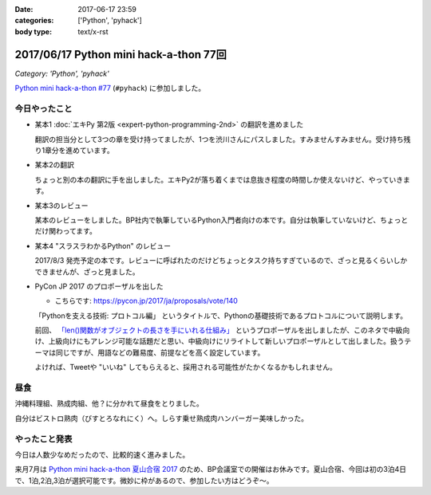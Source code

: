 :date: 2017-06-17 23:59
:categories: ['Python', 'pyhack']
:body type: text/x-rst

=======================================
2017/06/17 Python mini hack-a-thon 77回
=======================================

*Category: 'Python', 'pyhack'*

`Python mini hack-a-thon #77`_ (``#pyhack``) に参加しました。

.. _Python mini hack-a-thon #77: https://pyhack.connpass.com/event/57770/


今日やったこと
==============

* 某本1 :doc:`エキPy 第2版 <expert-python-programming-2nd>` の翻訳を進めました

  翻訳の担当分として3つの章を受け持ってましたが、1つを渋川さんにパスしました。すみませんすみません。受け持ち残り1章分を進めています。

* 某本2の翻訳

  ちょっと別の本の翻訳に手を出しました。エキPy2が落ち着くまでは息抜き程度の時間しか使えないけど、やっていきます。

* 某本3のレビュー

  某本のレビューをしました。BP社内で執筆しているPython入門者向けの本です。自分は執筆していないけど、ちょっとだけ関わってます。

* 某本4 "スラスラわかるPython" のレビュー

  2017/8/3 発売予定の本です。レビューに呼ばれたのだけどちょっとタスク持ちすぎているので、ざっと見るくらいしかできませんが、ざっと見ました。

  .. raw:: html

     <div class="amazlet-box" style="margin-bottom:0px;"><div class="amazlet-image" style="float:left;margin:0px 12px 1px 0px;"><a href="http://www.amazon.co.jp/exec/obidos/ASIN/4798151092/freiaweb-22/ref=nosim/" name="amazletlink" target="_blank"><img src="https://images-fe.ssl-images-amazon.com/images/I/517bDBgKwzL._SL160_.jpg" alt="スラスラわかるPython" style="border: none;" /></a></div><div class="amazlet-info" style="line-height:120%; margin-bottom: 10px"><div class="amazlet-name" style="margin-bottom:10px;line-height:120%"><a href="http://www.amazon.co.jp/exec/obidos/ASIN/4798151092/freiaweb-22/ref=nosim/" name="amazletlink" target="_blank">スラスラわかるPython</a><div class="amazlet-powered-date" style="font-size:80%;margin-top:5px;line-height:120%">posted with <a href="http://www.amazlet.com/" title="amazlet" target="_blank">amazlet</a> at 17.06.17</div></div><div class="amazlet-detail">北川 慎治 岩崎 圭 <br />翔泳社 <br />売り上げランキング: 110,559<br /></div><div class="amazlet-sub-info" style="float: left;"><div class="amazlet-link" style="margin-top: 5px"><a href="http://www.amazon.co.jp/exec/obidos/ASIN/4798151092/freiaweb-22/ref=nosim/" name="amazletlink" target="_blank">Amazon.co.jpで詳細を見る</a></div></div></div><div class="amazlet-footer" style="clear: left"></div></div>


* PyCon JP 2017 のプロポーザルを出した

  - こちらです: https://pycon.jp/2017/ja/proposals/vote/140

  「Pythonを支える技術: プロトコル編」 というタイトルで、Pythonの基礎技術であるプロトコルについて説明します。

  前回、 `「len()関数がオブジェクトの長さを手にいれる仕組み」 <https://pycon.jp/2017/ja/proposals/vote/54/>`__ というプロポーザルを出しましたが、このネタで中級向け、上級向けにもアレンジ可能な話題だと思い、中級向けにリライトして新しいプロポーザルとして出しました。扱うテーマは同じですが、用語などの難易度、前提などを高く設定しています。

  よければ、Tweetや "いいね" してもらえると、採用される可能性がたかくなるかもしれません。

昼食
====

沖縄料理組、熟成肉組、他？に分かれて昼食をとりました。

.. raw:: html

   <blockquote class="twitter-tweet" data-lang="ja"><p lang="ja" dir="ltr">熟成肉＆シラスバーガー！ダイエットが捗る (@ ビストロ熟肉 in 新宿区, 東京都 w/ <a href="https://twitter.com/takanory">@takanory</a>) <a href="https://t.co/iRZTS6O9tK">https://t.co/iRZTS6O9tK</a> <a href="https://t.co/HBgKfJpjXo">pic.twitter.com/HBgKfJpjXo</a></p>&mdash; Takayuki Shimizukawa (@shimizukawa) <a href="https://twitter.com/shimizukawa/status/875926513820078083">2017年6月17日</a></blockquote>
   <script async src="//platform.twitter.com/widgets.js" charset="utf-8"></script>

自分はビストロ熟肉（びすとろなれにく）へ。しらす乗せ熟成肉ハンバーガー美味しかった。

やったこと発表
==============

今日は人数少なめだったので、比較的速く進みました。

.. raw:: html

   <blockquote class="twitter-tweet" data-lang="ja"><p lang="ja" dir="ltr"><a href="https://twitter.com/hashtag/pyhack?src=hash">#pyhack</a> やったことLT～ (@ BePROUD in 渋谷区, 東京都) <a href="https://t.co/g7ahI1pUNi">https://t.co/g7ahI1pUNi</a> <a href="https://t.co/dWV3BHl4Pn">pic.twitter.com/dWV3BHl4Pn</a></p>&mdash; Takayuki Shimizukawa (@shimizukawa) <a href="https://twitter.com/shimizukawa/status/875997318058848256">2017年6月17日</a></blockquote>
   <script async src="//platform.twitter.com/widgets.js" charset="utf-8"></script>


来月7月は `Python mini hack-a-thon 夏山合宿 2017`_ のため、BP会議室での開催はお休みです。夏山合宿、今回は初の3泊4日で、1泊,2泊,3泊が選択可能です。微妙に枠があるので、参加したい方はどうぞ～。

.. _Python mini hack-a-thon 夏山合宿 2017: https://pyhack.connpass.com/event/55337/

